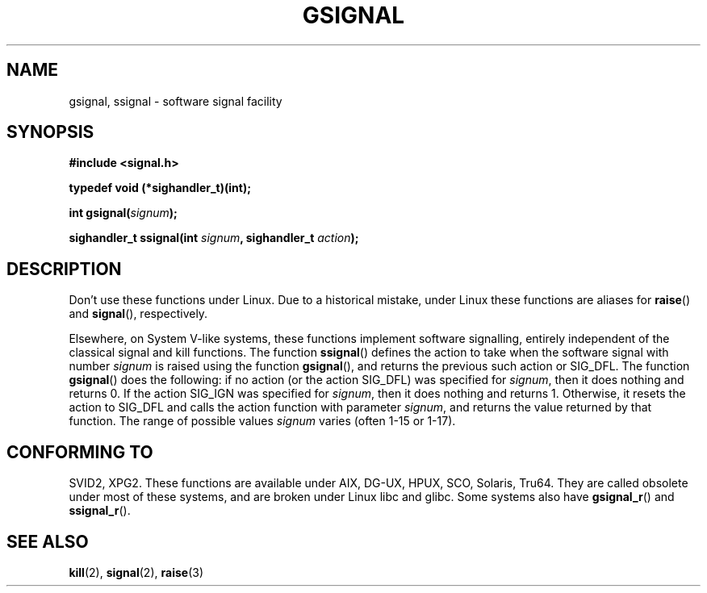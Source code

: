 .\" Copyright (C) 2002 Andries Brouwer <aeb@cwi.nl>
.\"
.\" Permission is granted to make and distribute verbatim copies of this
.\" manual provided the copyright notice and this permission notice are
.\" preserved on all copies.
.\"
.\" Permission is granted to copy and distribute modified versions of this
.\" manual under the conditions for verbatim copying, provided that the
.\" entire resulting derived work is distributed under the terms of a
.\" permission notice identical to this one.
.\" 
.\" Since the Linux kernel and libraries are constantly changing, this
.\" manual page may be incorrect or out-of-date.  The author(s) assume no
.\" responsibility for errors or omissions, or for damages resulting from
.\" the use of the information contained herein.  The author(s) may not
.\" have taken the same level of care in the production of this manual,
.\" which is licensed free of charge, as they might when working
.\" professionally.
.\" 
.\" Formatted or processed versions of this manual, if unaccompanied by
.\" the source, must acknowledge the copyright and authors of this work.
.\"
.\" This replaces an earlier man page written by Walter Harms
.\" <walter.harms@informatik.uni-oldenburg.de>.
.TH GSIGNAL 3  2002-08-25 "notGNU" "Linux Programmer's Manual"
.SH NAME
gsignal, ssignal \- software signal facility
.SH SYNOPSIS
.nf
.B #include <signal.h>
.sp
.B typedef void (*sighandler_t)(int);
.sp
.BI "int gsignal(" signum );
.sp
.BI "sighandler_t ssignal(int " signum ", sighandler_t " action );
.SH DESCRIPTION
Don't use these functions under Linux.
Due to a historical mistake, under Linux these functions are
aliases for
.BR raise ()
and
.BR signal (),
respectively.
.LP
Elsewhere, on System V-like systems, these functions implement
software signalling, entirely independent of the classical
signal and kill functions. The function
.BR ssignal ()
defines the action to take when the software signal with
number
.I signum
is raised using the function
.BR gsignal (),
and returns the previous such action or SIG_DFL.
The function
.BR gsignal ()
does the following: if no action (or the action SIG_DFL) was
specified for
.IR signum ,
then it does nothing and returns 0.
If the action SIG_IGN was specified for
.IR signum ,
then it does nothing and returns 1.
Otherwise, it resets the action to SIG_DFL and calls
the action function with parameter
.IR signum ,
and returns the value returned by that function.
The range of possible values
.I signum
varies (often 1-15 or 1-17).
.SH "CONFORMING TO"
SVID2, XPG2.
These functions are available under AIX, DG-UX, HPUX, SCO, Solaris, Tru64.
They are called obsolete under most of these systems, and are
broken under Linux libc and glibc.
Some systems also have
.BR gsignal_r ()
and
.BR ssignal_r ().
.SH "SEE ALSO"
.BR kill (2),
.BR signal (2),
.BR raise (3)
